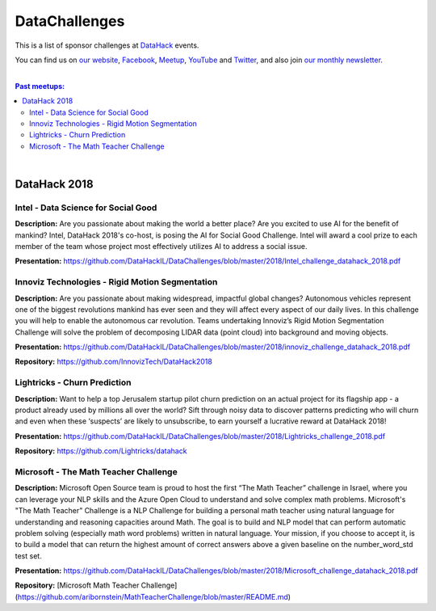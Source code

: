 DataChallenges
##############


This is a list of sponsor challenges at `DataHack <http://datahack-il.com/>`_ events.

You can find us on `our website <http://datahack-il.com/>`_, `Facebook <https://www.facebook.com/datahackil/>`_, `Meetup <https://www.meetup.com/DataHack/>`_, `YouTube <https://www.youtube.com/channel/UCdR7G8Yeh52LK1AvfFaEsqQ>`_ and `Twitter <https://twitter.com/DataHackIL/>`_, and also join `our monthly newsletter <https://mailchi.mp/2c67d69eb667/datahack-newsletter>`_. 

|

.. contents:: **Past meetups:**

.. section-numbering:

|

DataHack 2018
=============

Intel - Data Science for Social Good
------------------------------------

**Description:** Are you passionate about making the world a better place? Are you excited to use AI for the benefit of mankind? Intel, DataHack 2018's co-host, is posing the AI for Social Good Challenge. Intel will award a cool prize to each member of the team whose project most effectively utilizes AI to address a social issue.

**Presentation:** https://github.com/DataHackIL/DataChallenges/blob/master/2018/Intel_challenge_datahack_2018.pdf


Innoviz Technologies -  Rigid Motion Segmentation
-------------------------------------------------

**Description:** Are you passionate about making widespread, impactful global changes? Autonomous vehicles represent one of the biggest revolutions mankind has ever seen and they will affect every aspect of our daily lives. In this challenge you will help to enable the autonomous car revolution. Teams undertaking Innoviz’s Rigid Motion Segmentation Challenge will solve the problem of decomposing LIDAR data (point cloud) into background and moving objects.

**Presentation:**  https://github.com/DataHackIL/DataChallenges/blob/master/2018/innoviz_challenge_datahack_2018.pdf

**Repository:** https://github.com/InnovizTech/DataHack2018


Lightricks - Churn Prediction
-----------------------------

**Description:** Want to help a top Jerusalem startup pilot churn prediction on an actual project for its flagship app - a product already used by millions all over the world? Sift through noisy data to discover patterns predicting who will churn and even when these ‘suspects’ are likely to unsubscribe, to earn yourself a lucrative reward at DataHack 2018!

**Presentation:** https://github.com/DataHackIL/DataChallenges/blob/master/2018/Lightricks_challenge_2018.pdf

**Repository:** https://github.com/Lightricks/datahack


Microsoft - The Math Teacher Challenge
--------------------------------------

**Description:** Microsoft Open Source team is proud to host the first “The Math Teacher” challenge in Israel, where you can leverage your NLP skills and the Azure Open Cloud to understand and solve complex math problems.
Microsoft's "The Math Teacher” Challenge is a NLP Challenge for building a personal math teacher using natural language for understanding and reasoning capacities around Math.
The goal is to build and NLP model that can perform automatic problem solving (especially math word problems) written in natural language. 
Your mission, if you choose to accept it, is to build a model that can return the highest amount of correct answers above a given baseline on the number_word_std test set.

**Presentation:** https://github.com/DataHackIL/DataChallenges/blob/master/2018/Microsoft_challenge_datahack_2018.pdf

**Repository:** [Microsoft Math Teacher Challenge](https://github.com/aribornstein/MathTeacherChallenge/blob/master/README.md)
